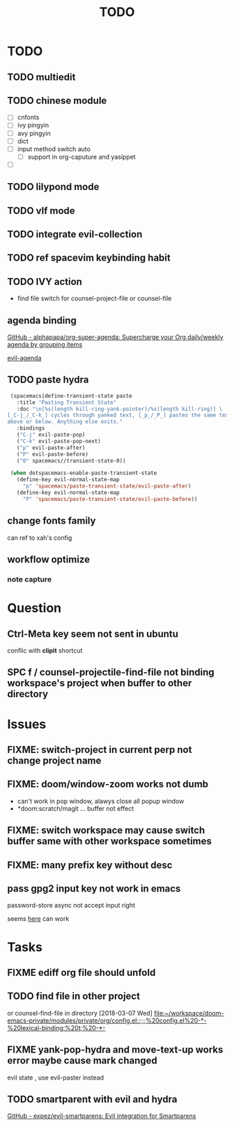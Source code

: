 #+TITLE: TODO

* TODO
** TODO multiedit
** TODO chinese module
- [ ] cnfonts
- [ ] ivy pingyin
- [ ] avy pingyin
- [ ] dict
- [ ] input method switch auto
  - [ ] support in org-caputure and yasippet
- [ ]
** TODO lilypond mode
** TODO vlf mode
** TODO integrate evil-collection
** TODO ref spacevim keybinding habit
** TODO IVY action
- find file switch for counsel-project-file or counsel-file
** agenda binding
[[https://github.com/alphapapa/org-super-agenda][GitHub - alphapapa/org-super-agenda: Supercharge your Org daily/weekly agenda by grouping items]]

[[https://gist.github.com/amirrajan/301e74dc844a4c9ffc3830dc4268f177][evil-agenda]]

** TODO paste hydra
#+BEGIN_SRC emacs-lisp
  (spacemacs|define-transient-state paste
    :title "Pasting Transient State"
    :doc "\n[%s(length kill-ring-yank-pointer)/%s(length kill-ring)] \
 [_C-j_/_C-k_] cycles through yanked text, [_p_/_P_] pastes the same text \
 above or below. Anything else exits."
    :bindings
    ("C-j" evil-paste-pop)
    ("C-k" evil-paste-pop-next)
    ("p" evil-paste-after)
    ("P" evil-paste-before)
    ("0" spacemacs//transient-state-0))

  (when dotspacemacs-enable-paste-transient-state
    (define-key evil-normal-state-map
      "p" 'spacemacs/paste-transient-state/evil-paste-after)
    (define-key evil-normal-state-map
      "P" 'spacemacs/paste-transient-state/evil-paste-before))

#+END_SRC
** change fonts family
can ref to xah's config
** workflow optimize
*** note capture
* Question
** Ctrl-Meta key seem not sent in ubuntu
conflic with *clipit* shortcut

** SPC f /  counsel-projectile-find-file not binding workspace's project when buffer to other directory

* Issues

**  FIXME: switch-project in current perp not change project name

** FIXME: doom/window-zoom works not dumb

- can't work in pop window, alawys close all popup window
- *doom:scratch/magit ... buffer not effect

** FIXME: switch workspace may cause switch buffer same with other workspace sometimes

** FIXME: many prefix key without desc

** pass gpg2 input key not work in emacs
password-store async not accept input right

seems [[https://emacs.stackexchange.com/questions/32881/enabling-minibuffer-pinentry-with-emacs-25-and-gnupg-2-1-on-ubuntu-xenial][here]] can work
* Tasks
** FIXME ediff org file should unfold
** TODO find file in other project

or counsel-find-file in directory
[2018-03-07 Wed]
[[file:~/workspace/doom-emacs-private/modules/private/org/config.el::;;;%20config.el%20-*-%20lexical-binding:%20t;%20-*-]]
** FIXME yank-pop-hydra and move-text-up works error maybe cause mark changed
evil state , use evil-paster instead
** TODO smartparent with evil and hydra
[[https://github.com/expez/evil-smartparens][GitHub - expez/evil-smartparens: Evil integration for Smartparens]]
